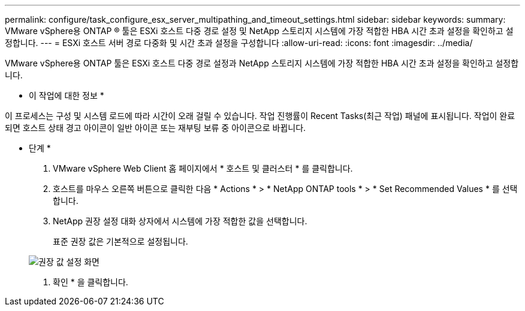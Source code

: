 ---
permalink: configure/task_configure_esx_server_multipathing_and_timeout_settings.html 
sidebar: sidebar 
keywords:  
summary: VMware vSphere용 ONTAP ® 툴은 ESXi 호스트 다중 경로 설정 및 NetApp 스토리지 시스템에 가장 적합한 HBA 시간 초과 설정을 확인하고 설정합니다. 
---
= ESXi 호스트 서버 경로 다중화 및 시간 초과 설정을 구성합니다
:allow-uri-read: 
:icons: font
:imagesdir: ../media/


[role="lead"]
VMware vSphere용 ONTAP 툴은 ESXi 호스트 다중 경로 설정과 NetApp 스토리지 시스템에 가장 적합한 HBA 시간 초과 설정을 확인하고 설정합니다.

* 이 작업에 대한 정보 *

이 프로세스는 구성 및 시스템 로드에 따라 시간이 오래 걸릴 수 있습니다. 작업 진행률이 Recent Tasks(최근 작업) 패널에 표시됩니다. 작업이 완료되면 호스트 상태 경고 아이콘이 일반 아이콘 또는 재부팅 보류 중 아이콘으로 바뀝니다.

* 단계 *

. VMware vSphere Web Client 홈 페이지에서 * 호스트 및 클러스터 * 를 클릭합니다.
. 호스트를 마우스 오른쪽 버튼으로 클릭한 다음 * Actions * > * NetApp ONTAP tools * > * Set Recommended Values * 를 선택합니다.
. NetApp 권장 설정 대화 상자에서 시스템에 가장 적합한 값을 선택합니다.
+
표준 권장 값은 기본적으로 설정됩니다.

+
image::../media/vsc_recommended_hosts_settings.gif[권장 값 설정 화면]

. 확인 * 을 클릭합니다.

